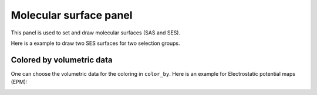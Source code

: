 .. _gui_molecular_surface:


==========================
Molecular surface panel
==========================

This panel is used to set and draw molecular surfaces (SAS and SES).

.. image:: /images/gui_molecular_surface.png
   :width: 5 cm
   :align: right


Here is a example to draw two SES surfaces for two selection groups.

.. image:: /images/gui_molecular_surface_2.png
   :width: 10 cm




Colored by volumetric data
===================================
One can choose the volumetric data for the coloring in ``color_by``.
Here is an example for Electrostatic potential maps (EPM):

.. image:: /images/gui_molecular_surface_3.png
   :width: 5 cm
